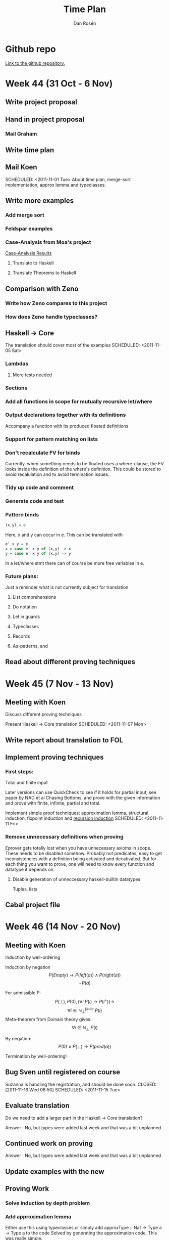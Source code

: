 #+TITLE:     Time Plan
#+AUTHOR:    Dan Rosén
#+EMAIL:     danr@student.gu.se
#+OPTIONS:   H:3 num:nil toc:nil \n:nil @:t ::t |:t ^:t -:t f:t *:t <:t
#+OPTIONS:   TeX:t LaTeX:t skip:nil d:nil todo:nil pri:nil tags:not-in-toc
#+LATEX_HEADER: \usepackage{fullpage,listings,courier}

\lstdefinestyle{numbers}{numberstyle=\tiny}
\lstset{basicstyle=\ttfamily}
\lstset{showstringspaces=false}
\lstloadlanguages{haskell,tptp}


* Github repo
[[http://github.com/danr/autospec/][Link to the github repository.]]

* Week 44 (31 Oct - 6 Nov)
** DONE Write project proposal
** DONE Hand in project proposal
CLOSED: [2011-11-04 Fri 11:45] SCHEDULED: <2011-11-01 Tue>

*** DONE Mail Graham
CLOSED: [2011-11-02 Wed 08:50]
** DONE Write time plan
CLOSED: [2011-11-01 Tue 17:17] SCHEDULED: <2011-11-01 Tue>

** DONE Mail Koen
CLOSED: [2011-11-01 Tue 17:00]
SCHEDULED: <2011-11-01 Tue>
About time plan, merge-sort implementation, approx lemma and
typeclasses.

** TODO Write more examples
SCHEDULED: <2011-11-02 Wed>
*** DONE Add merge sort
CLOSED: [2011-11-02 Wed 10:22]
*** TODO Feldspar examples
*** TODO Case-Analysis from Moa's project
[[http://dream.inf.ed.ac.uk/projects/lemmadiscovery/case_results.php][Case-Analysis Results]]
**** TODO Translate to Haskell
**** TODO Translate Theorems to Haskell
** TODO Comparison with Zeno
*** DONE Write how Zeno compares to this project
CLOSED: [2011-11-02 Wed 10:42]
*** TODO How does Zeno handle typeclasses?
SCHEDULED: <2011-11-02 Wed>

** TODO Haskell $\rightarrow$ Core
The translation should cover most of the examples
SCHEDULED: <2011-11-05 Sat>
*** DONE Lambdas
CLOSED: [2011-11-05 Sat 14:04]
**** TODO More tests needed
*** DONE Sections
CLOSED: [2011-11-05 Sat 15:41]
*** DONE Add all functions in scope for mutually recursive let/where
CLOSED: [2011-11-05 Sat 15:21]
*** TODO Output declarations together with its definitions
Accompany a function with its produced floated definitions
*** DONE Support for pattern matching on lists
CLOSED: [2011-11-05 Sat 12:45]
*** DONE Don't recalculate FV for binds
CLOSED: [2011-11-05 Sat 15:21]
Currently, when something needs to be floated uses a where-clause, the
FV looks inside the definition of the where's definition. This could
be stored to avoid recalulation and to avoid termination issues.
*** TODO Tidy up code and comment
*** TODO Generate code and test
*** TODO Pattern binds
#+BEGIN_SRC haskell
(x,y) = e
#+END_SRC
Here, x and y can occur in e. This can be translated with
#+BEGIN_SRC haskell
e' x y = e
x = case e' x y of (x,y) -> x
y = case e' x y of (x,y) -> y
#+END_SRC
In a let/where stmt there can of course be more free variables in e.
*** Future plans:
Just a reminder what is not currently subject for translation
**** List comprehensions
**** Do notation
**** Let in guards
**** Typeclasses
**** Records
**** As-patterns, and
** TODO Read about different proving techniques

* Week 45 (7 Nov - 13 Nov)
** DONE Meeting with Koen
CLOSED: [2011-11-07 Mon 14:50]
Discuss different proving techniques

Present Haskell $\rightarrow$ Core translation
SCHEDULED: <2011-11-07 Mon>
** TODO Write report about translation to FOL
SCHEDULED: <2011-11-08 Tue>
** TODO Implement proving techniques
*** First steps:
Total and finite input

Later versions can use QuickCheck to see if it holds for partial
input, see paper by NAD et al Chasing Bottoms, and prove with the
given information and prove with finite, infinite, partial and total.

Implement simple proof techniques: approximation lemma, structural
induction, fixpoint induction and [[http://www-formal.stanford.edu/jmc/basis1/node11.html][recursion induction]]
SCHEDULED: <2011-11-11 Fri>

*** Remove unnecessary definitions when proving
Eprover gets totally lost when you have unnecessary axioms in scope.
These needs to be disabled somehow. Probably not predicates, easy to
get inconsistencies with a definition being activated and decativated.
But for each thing you want to prove, one will need to know every
function and datatype it depends on.
**** TODO Disable generation of unneccessary haskell-builtin datatypes
Tuples, lists
** DONE Cabal project file
CLOSED: [2011-11-08 Tue 16:59]
* Week 46 (14 Nov - 20 Nov)
** DONE Meeting with Koen
CLOSED: [2011-11-14 Mon 14:49]

Induction by well-ordering

Induction by negation
$$P(Empty) \rightarrow P(left(a)) \wedge P(right(a))$$
$$\neg P(a)$$

For admissible P:
$$P(\bot) , P(0) , (\forall i . P(i) \rightarrow P(i^+)) \rightarrow$$
$$\forall i \in \mathbb{N}^{finite}_{\bot} . P(i)$$
Meta-theorem from Domain theory gives:
$$\forall i \in \mathbb{N}_{\bot} . P(i)$$

By negation:
$$P(0) \wedge P(\bot) \rightarrow P(pred(a))$$


Termination by well-ordering!

** DONE Bug Sven until registered on course
Suzanna is handling the registration, and should be done soon.
CLOSED: [2011-11-16 Wed 08:50] SCHEDULED: <2011-11-15 Tue>

** DONE Evaluate translation
CLOSED: [2011-11-14 Mon 14:55]
Do we need to add a larger part in the Haskell $\rightarrow$ Core
translation?

Answer : No, but types were added last week and that was
a bit unplanned

** Continued work on proving
SCHEDULED: <2011-11-15 Tue>

Answer : No, but types were added last week and that was
a bit unplanned

** DONE Update examples with the new
** DONE Proving Work
*** DONE Solve induction by depth problem
*** DONE Add approximation lemma
Either use this using typeclasses or simply add
approxType :: Nat -> Type a -> Type a
to the code
Solved by generating the approximation code. This was really simple.

This could be triggered by

#+BEGIN_SRC haskell
prop_map_iterate :: (a -> a) -> a -> Prop (Approx (List a))
prop_map_iterate f x = prove (map f (iterate f x) :=: iterate f (f x))
#+END_SRC

where type Approx a = a or some equivalent. Maybe it isn't necessary
to add: no types are concrete so you only option is to use
approximation lemma.
*** DONE Make an own timeout and able user to specify timeout
*** DONE Run proofs in different threads
Still some work to do here: this only sparks thread for a single
proof technique (approx lemma

* Week 47 (21 Nov - 27 Nov)
** DONE Prepare meeting with Koen
CLOSED: [2011-11-21 Mon 15:16]
*** Last week's work:
**** Depth machine on natural numbers
**** Examples were updated
**** Proofs in different threads
**** Updated argument handling
**** Remove unnecessary definitions when proving
**** Approximation lemma
*** Questions:
**** How to do induction on several variables easy
**** How to do induction on more advanced datatypes than Nat in more than one depth
**** How to handle fixpoint induction easily
**** Where can I get more examples from?
**** I need to work on other things this week (NWERC (wee!), Domain Theory)
**** Still haven't done any report... Take a minor break from coding and do mainly reporting this week?
** DONE Meeting with Koen
*** Approximation lemma solution
Don't introduce a new pointer name, rather introduce a new function
with arity 1. Approximation lemma for lists then becomes:

#+BEGIN_SRC haskell
approx([]) = []
approx(x:xs) = x : h xs
#+END_SRC

Hypothesis: axiom , h lhs = h rhs
Step: conjecture , approx lhs = approx rhs

Futhermore, it is possible to inline the whole definition of approx
instead of treating this as a function.
*** Negated induction nat machine
#+BEGIN_SRC tptp
~P(a)
a = zero | P(pred(a))
a = zero | a = succ(zero) | P(pred(pred(a))
% ^ P(pred(a)) comes from above if a = succ(zero)
#+END_SRC

...

#+BEGIN_SRC tptp
~P(a)
Q(x,y)    => a = x    | Q(succ(x),pred(y))
Q(zero,y) => a = zero | P(pred(y))
Q(zero,a)
#+END_SRC

(I think I remember correctly)
However, this is pretty difficult to generalize to datatypes with

*** Fixpoint induction solution
plus (S n) m = S (plus n m)

then rewrite plus with a newly created plus' with arity 2 like this:

plus (S n) m = S (plus' n m)

Then in order to prove some P which uses plus:

P(bottom) & (P(plus') => P(plus))
*** More examples needed
**** More interesting recursion
**** Using the nice pattern-matching compiler
**** Weird datatypes
Like the domain for lambda calculus:

#+BEGIN_SRC haskell
data D = Fun (D -> D) | Bottom
compile :: Expr -> D
#+END_SRC
*** Lexicographic induction
$(x,y) \le (x',y')$ iff $x \le x' \vee (x = x' & y \le y')$

This does not give a normal "induction matrix", but these proof
obligations:

#+BEGIN_SRC tptp
P(zero)
![y,y'] : P(x,y) => P(suc(x),y')      or y == y'?
![x] : P(x,y) => P(x,suc(y))
#+END_SRC

Um, is this right? I'm a bit confused now.
*** Symmetric induction for commutativity
#+BEGIN_SRC tptp
P(zero,zero)
P(m,zero) => P(suc(m),zero)
P(zero,n) => P(zero,suc(n))
P(m,n) & P(suc(m),n) & P(m,suc(n)) => P(suc(m),suc(n))
#+END_SRC

For trees data T = T * T | L the two * case is:
#+BEGIN_SRC tptp
axioms: P(a,c)
        P(a,d)
        P(b,c)
        P(b,d)
        P(a*b,c)
        P(a*b,d)
        P(a,c*d)
        P(b,c*d)
negated_conjecture: ~ P(a*b,c*d)
#+END_SRC
*** Recursion induction (Plotkin)
To prove x + y = y + x try to prove it with +~ defined as

+~ = flip +

From the equations for + we get this to prove:

zero  +~ y = y , ie, y + zero = y

suc x +~ y = suc (x +~ y), ie, y + suc x = suc (y + x),

which is exactly the movesuc lemma. And if these two are proved (by
induction) we get by Recursion Induction that x + y = y + x. Nice!
*** Try vampire prover
Koen also talked about the author of Prover9 and the memory ceremony
for him and his work on Otter.
*** Agda in the report
It is nice to say that Agda was used to verify that some things were
provable before implementing proof techniques. Like the proof for plus
commmutativity without lemma.
*** Make and remove user specifications of tecniques
Figure out a way for the user to specify which proving techniques she
would like to use. But these should always be optional and if none are
supplied, all applicable techniques should be tried.
*** Stats of which proof techniques could solve which problems
*** Work on NWERC problems!
** Proving work
*** TODO Make threading work correctly
*** TODO Smarter handling if bottom cannot be proved
Simple induction can answer if it was able to prove the bottom case or
not.
*** TODO Tell the prover how long time it will have.
Koen said that this is important for vampire, does eprover have the
same functionality?
*** TODO Simple induction on several variables
Combine this with the auto-depth problem. This would be nice
*** DONE Approximation lemma with "skolem functions"
CLOSED: [2011-11-21 Mon 15:50]
*** TODO Fixpoint induction
To prove P(f) = ! [xs] : lhs(f) = rhs(f):

Prove P(bottom_n) where bottom_n is a function with same arity as f
defined as bottom_n(..) = bottom.

If f is the function we do fixpoint induction over, defined as

f xs = chi(f,xs) + other definitions which, at a first implementation,
may not call f to make things simple. Then define redefine f as:

f xs = chi(f',xs)  where f' is fresh and same arity as f.

Then all you need to show is P(f') => P(f).

Machinery needed:
**** Make bottom_n
**** Instantiate P with a function
**** Make f xs = chi(f',xs) from f xs
**** Find all called functions from lhs and rhs to find fixpoint candidates
**** Check if a function is recursive in itself
(otherwise fixpoint induction typically won't work)
*** TODO Add lemmas from previous proofs
For instance *-assoc for nat needs +-assoc for nat. Only
add lemmas if they hold for bottom? Should the user specify
which lemmas it needs to include?
*** TODO Recursive structure of function -> induction principle
A hard problem! Could also be used to show that functions terminate
** Report proving techniques
** Report related work
* Week 48 (28 Nov - 4 Dec)
** Work on proving

* Week 49 (5 Dec - 11 Dec)
** Report work

* Week 50 (12 Dec - 18 Dec)
** First draft of report complete.
Should have all necessary parts.

* Week 51 (19 Dec - 25 Dec)
** Christmas break
SCHEDULED: <2011-12-23 Fri>

* Week 52 (26 Dec - 1 Jan)
** New Year's break
SCHEDULED: <2012-01-01 Sun>

* Week 1 (2 Jan - 8 Jan)
** Write report
SCHEDULED: <2012-01-06 Fri>

* Week 2 (9 Jan - 15 Jan)
** Write report
SCHEDULED: <2012-01-13 Fri>
** Hacking on the lost features
SCHEDULED: <2012-01-13 Fri>

* Week 3 (16 Jan - 22 Jan)
** Write report
SCHEDULED: <2012-01-20 Fri>
** Prepare presentation
SCHEDULED: <2012-01-20 Fri>

* Week 4 (23 Jan - 29 Jan)
** Prepare presentation

** Final presentation

* Week 5 (30 Jan - 5 Feb)
** Report done

